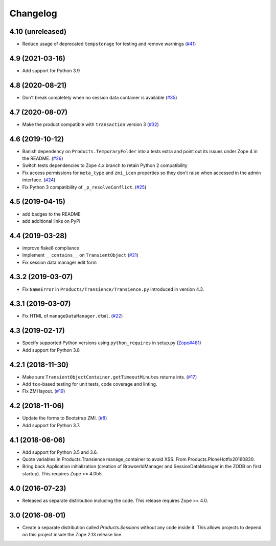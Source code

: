 Changelog
=========

4.10 (unreleased)
-----------------

- Reduce usage of deprecated ``tempstorage`` for testing and remove warnings
  (`#41 <https://github.com/zopefoundation/Products.Sessions/issues/41>`_)


4.9 (2021-03-16)
----------------

- Add support for Python 3.9


4.8 (2020-08-21)
----------------

- Don't break completely when no session data container is available
  (`#35 <https://github.com/zopefoundation/Products.Sessions/issues/35>`_)


4.7 (2020-08-07)
----------------

- Make the product compatible with ``transaction`` version 3
  (`#32 <https://github.com/zopefoundation/Products.Sessions/issues/32>`_)


4.6 (2019-10-12)
----------------

- Banish dependency on ``Products.TemporaryFolder`` into a tests extra
  and point out its issues under Zope 4 in the README.
  (`#26 <https://github.com/zopefoundation/Products.Sessions/issues/26>`_)

- Switch tests dependencies to Zope 4.x branch to retain Python 2 compatibility

- Fix access permissions for ``meta_type`` and ``zmi_icon`` properties so
  they don't raise when accessed in the admin interface.
  (`#24 <https://github.com/zopefoundation/Products.Sessions/pull/24>`_)
  
- Fix Python 3 compatibility of ``_p_resolveConflict``.
  (`#25 <https://github.com/zopefoundation/Products.Sessions/pull/25>`_)


4.5 (2019-04-15)
----------------

- add badges to the README

- add additional links on PyPI


4.4 (2019-03-28)
----------------

- improve flake8 compliance

- Implement ``__contains__`` on ``TransientObject``
  (`#21 <https://github.com/zopefoundation/Products.Sessions/issues/21>`_)

- Fix session data manager edit form


4.3.2 (2019-03-07)
------------------

- Fix ``NameError`` in ``Products/Transience/Transience.py`` introduced in
  version 4.3.


4.3.1 (2019-03-07)
------------------

- Fix HTML of ``manageDataManager.dtml``.
  (`#22 <https://github.com/zopefoundation/Products.Sessions/pull/22>`_)

4.3 (2019-02-17)
----------------

- Specify supported Python versions using ``python_requires`` in setup.py
  (`Zope#481 <https://github.com/zopefoundation/Zope/issues/481>`_)

- Add support for Python 3.8


4.2.1 (2018-11-30)
------------------

- Make sure ``TransientObjectContainer.getTimeoutMinutes`` returns ints.
  (`#17 <https://github.com/zopefoundation/Products.Sessions/issues/17>`_)

- Add ``tox``-based testing for unit tests, code coverage and linting.

- Fix ZMI layout.
  (`#19 <https://github.com/zopefoundation/Products.Sessions/pull/19>`_)


4.2 (2018-11-06)
----------------

- Update the forms to Bootstrap ZMI.
  (`#8 <https://github.com/zopefoundation/Products.Sessions/pull/8>`_)

- Add support for Python 3.7.


4.1 (2018-06-06)
----------------

- Add support for Python 3.5 and 3.6.

- Quote variables in Products.Transience manage_container to avoid XSS.
  From Products.PloneHotfix20160830.

- Bring back Application initialization (creation of BrowserIdManager and
  SessionDataManager in the ZODB on first startup).
  This requires Zope >= 4.0b5.


4.0 (2016-07-23)
----------------

- Released as separate distribution including the code.
  This release requires Zope >= 4.0.


3.0 (2016-08-01)
----------------

- Create a separate distribution called `Products.Sessions` without
  any code inside it. This allows projects to depend on this project
  inside the Zope 2.13 release line.
